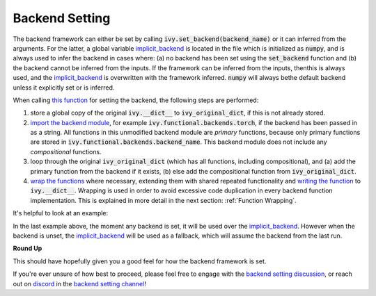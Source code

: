 Backend Setting
===============

.. _`this function`: https://github.com/unifyai/ivy/blob/1eb841cdf595e2bb269fce084bd50fb79ce01a69/ivy/backend_handler.py#L154
.. _`implicit_backend`:
.. _`import the backend module`: https://github.com/unifyai/ivy/blob/1eb841cdf595e2bb269fce084bd50fb79ce01a69/ivy/backend_handler.py#L184
.. _`writing the function`: https://github.com/unifyai/ivy/blob/1eb841cdf595e2bb269fce084bd50fb79ce01a69/ivy/backend_handler.py#L212
.. _`wrap the functions`: https://github.com/unifyai/ivy/blob/1eb841cdf595e2bb269fce084bd50fb79ce01a69/ivy/backend_handler.py#L204
.. _`backend setting discussion`: https://github.com/unifyai/ivy/discussions/1313
.. _`repo`: https://github.com/unifyai/ivy
.. _`discord`: https://discord.gg/ZVQdvbzNQJ
.. _`backend setting channel`: https://discord.com/channels/799879767196958751/982737886963187772

The backend framework can either be set by calling :code:`ivy.set_backend(backend_name)` or it can inferred from the \
arguments. For the latter, a global variable `implicit_backend`_ is located in the file which is initialized as :code:`numpy`\
, and is always used to infer the backend in cases where: (a) no backend has been set using the :code:`set_backend` \
function and (b) the backend cannot be inferred from the inputs. If the framework can be inferred from the inputs, then\
this is always used, and the `implicit_backend`_ is overwritten with the framework inferred. :code:`numpy` will always be\
the default backend unless it explicitly set or is inferred.\

When calling `this function`_ for setting the backend, the following steps are performed:

#. store a global copy of the original :code:`ivy.__dict__` to :code:`ivy_original_dict`, if this is not already stored.
#. `import the backend module`_, for example :code:`ivy.functional.backends.torch`, \
   if the backend has been passed in as a string. \
   All functions in this unmodified backend module are *primary* functions, because only primary functions are stored \
   in :code:`ivy.functional.backends.backend_name`. This backend module does not include any *compositional* functions.
#. loop through the original :code:`ivy_original_dict` (which has all functions, including compositional), and
   (a) add the primary function from the backend if it exists, (b) else add the compositional
   function from :code:`ivy_original_dict`.
#. `wrap the functions`_ where necessary, extending them with shared repeated functionality and
   `writing the function`_ to :code:`ivy.__dict__`. Wrapping is used in order to avoid excessive code duplication in
   every backend function implementation. This is explained in more detail in the next section:
   :ref:`Function Wrapping`.

It's helpful to look at an example:

.. code-block:: python
    #no backend set
    x = ivy.array([[2., 3.]])
    ivy.get_backend()
    <module 'ivy.functional.backends.numpy' from '/opt/project/ivy/functional/backends/numpy/__init__.py'>

    #inferring from the inputs
    y = ivy.multiply(torch.Tensor([3.]), torch.Tensor([4.]))
    ivy.get_backend()
    <module 'ivy.functional.backends.torch' from '/opt/project/ivy/functional/backends/torch/__init__.py'>

    #setting and unsetting the backend
    ivy.set_backend('jax)
    z = ivy.matmul(jax.numpy.array([[2.,3.]]), jax.numpy.array([[5.],[6.]]))
    ivy.get_backend()
    <module 'ivy.functional.backends.jax' from '/opt/project/ivy/functional/backends/jax/__init__.py'>
    ivy.unset_backend()
    ivy.get_backend()
    <module 'ivy.functional.backends.torch' from '/opt/project/ivy/functional/backends/torch/__init__.py'>

In the last example above, the moment any backend is set, it will be used over the `implicit_backend`_. However when the backend
is unset, the `implicit_backend`_ will be used as a fallback, which will assume the backend from the last run.

**Round Up**

This should have hopefully given you a good feel for how the backend framework is set.

If you're ever unsure of how best to proceed,
please feel free to engage with the `backend setting discussion`_,
or reach out on `discord`_ in the `backend setting channel`_!
